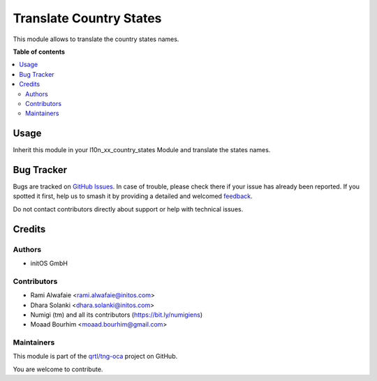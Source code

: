 ========================
Translate Country States
========================

.. 
   !!!!!!!!!!!!!!!!!!!!!!!!!!!!!!!!!!!!!!!!!!!!!!!!!!!!
   !! This file is generated by oca-gen-addon-readme !!
   !! changes will be overwritten.                   !!
   !!!!!!!!!!!!!!!!!!!!!!!!!!!!!!!!!!!!!!!!!!!!!!!!!!!!
   !! source digest: sha256:4965f5d05ffb58b5d9df68a09a4e535f5c35b9446eae81236fdd91ade1b91639
   !!!!!!!!!!!!!!!!!!!!!!!!!!!!!!!!!!!!!!!!!!!!!!!!!!!!

.. |badge1| image:: https://img.shields.io/badge/maturity-Beta-yellow.png
    :target: https://odoo-community.org/page/development-status
    :alt: Beta
.. |badge2| image:: https://img.shields.io/badge/licence-AGPL--3-blue.png
    :target: http://www.gnu.org/licenses/agpl-3.0-standalone.html
    :alt: License: AGPL-3
.. |badge3| image:: https://img.shields.io/badge/github-qrtl%2Ftng--oca-lightgray.png?logo=github
    :target: https://github.com/qrtl/tng-oca/tree/16.0/base_country_state_translatable
    :alt: qrtl/tng-oca

|badge1| |badge2| |badge3|

This module allows to translate the country states names.

**Table of contents**

.. contents::
   :local:

Usage
=====

Inherit this module in your l10n_xx_country_states Module and translate the states names.

Bug Tracker
===========

Bugs are tracked on `GitHub Issues <https://github.com/qrtl/tng-oca/issues>`_.
In case of trouble, please check there if your issue has already been reported.
If you spotted it first, help us to smash it by providing a detailed and welcomed
`feedback <https://github.com/qrtl/tng-oca/issues/new?body=module:%20base_country_state_translatable%0Aversion:%2016.0%0A%0A**Steps%20to%20reproduce**%0A-%20...%0A%0A**Current%20behavior**%0A%0A**Expected%20behavior**>`_.

Do not contact contributors directly about support or help with technical issues.

Credits
=======

Authors
~~~~~~~

* initOS GmbH

Contributors
~~~~~~~~~~~~

* Rami Alwafaie <rami.alwafaie@initos.com>
* Dhara Solanki <dhara.solanki@initos.com>
* Numigi (tm) and all its contributors (https://bit.ly/numigiens)
* Moaad Bourhim <moaad.bourhim@gmail.com>

Maintainers
~~~~~~~~~~~

This module is part of the `qrtl/tng-oca <https://github.com/qrtl/tng-oca/tree/16.0/base_country_state_translatable>`_ project on GitHub.

You are welcome to contribute.

